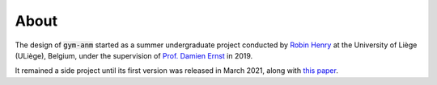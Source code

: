 ..

About
=====

The design of :code:`gym-anm` started as a summer undergraduate project conducted by
`Robin Henry <https://www.robinxhenry.com/>`_ at the University of Liège (ULiège), Belgium, under the supervision of
`Prof. Damien Ernst <http://blogs.ulg.ac.be/damien-ernst/>`_ in 2019.

It remained a side project until its first version was released in March 2021, along with `this paper <ADD LINK>`_.
